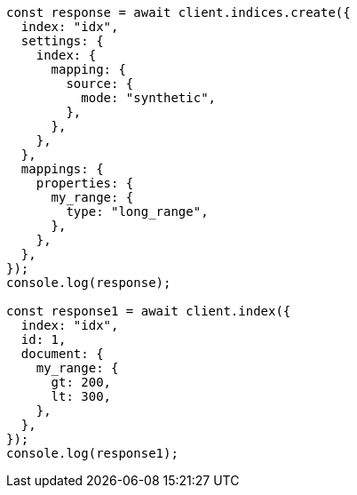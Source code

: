 // This file is autogenerated, DO NOT EDIT
// Use `node scripts/generate-docs-examples.js` to generate the docs examples

[source, js]
----
const response = await client.indices.create({
  index: "idx",
  settings: {
    index: {
      mapping: {
        source: {
          mode: "synthetic",
        },
      },
    },
  },
  mappings: {
    properties: {
      my_range: {
        type: "long_range",
      },
    },
  },
});
console.log(response);

const response1 = await client.index({
  index: "idx",
  id: 1,
  document: {
    my_range: {
      gt: 200,
      lt: 300,
    },
  },
});
console.log(response1);
----
